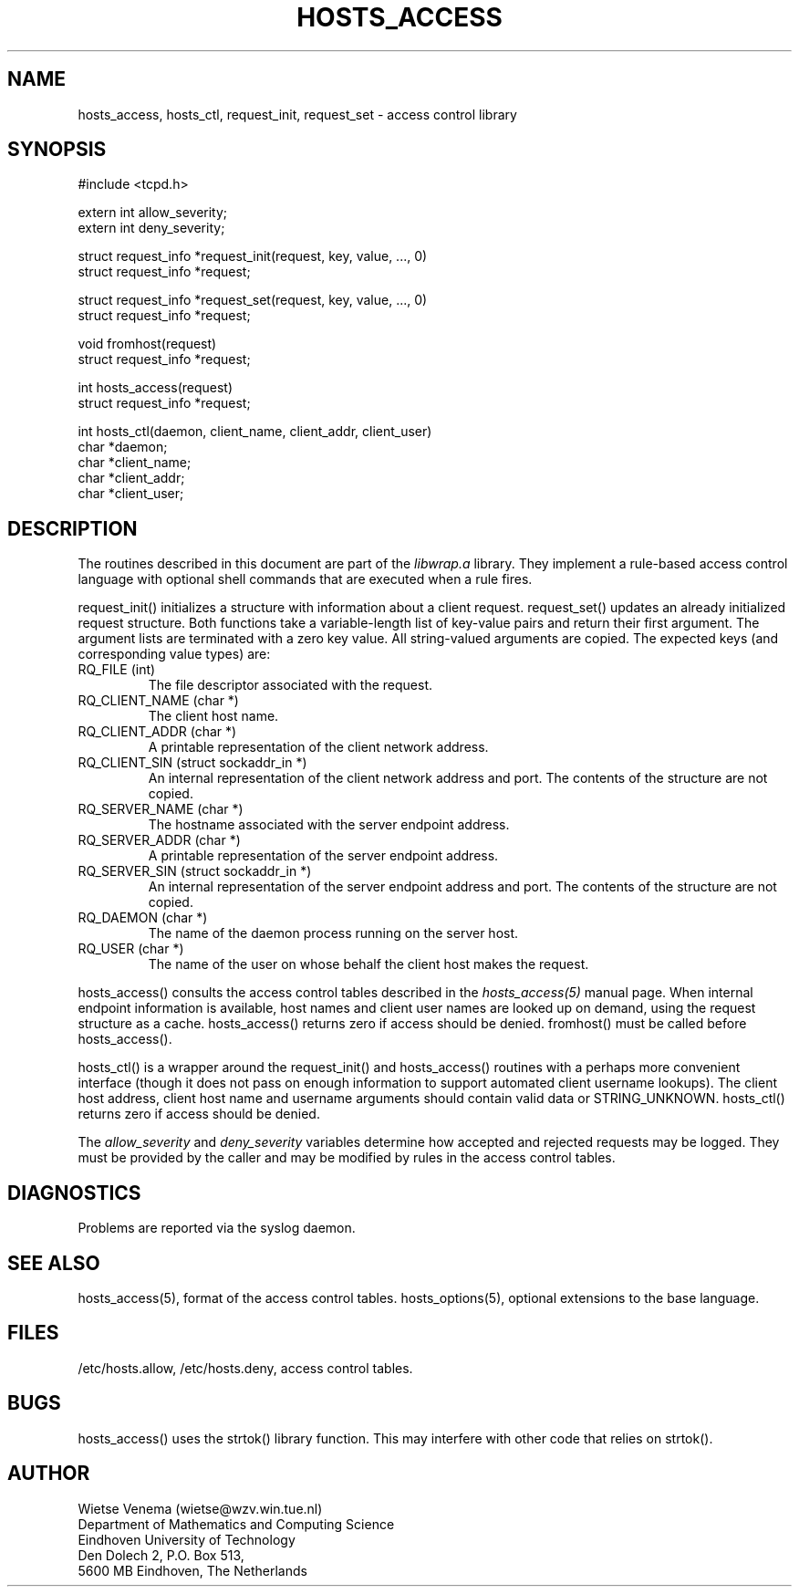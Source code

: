 .TH HOSTS_ACCESS 3
.SH NAME
hosts_access, hosts_ctl, request_init, request_set \- access control library
.SH SYNOPSIS
.nf
#include <tcpd.h>

extern int allow_severity;
extern int deny_severity;

struct request_info *request_init(request, key, value, ..., 0)
struct request_info *request;

struct request_info *request_set(request, key, value, ..., 0)
struct request_info *request;

void fromhost(request)
struct request_info *request;

int hosts_access(request)
struct request_info *request;

int hosts_ctl(daemon, client_name, client_addr, client_user)
char *daemon;
char *client_name;
char *client_addr;
char *client_user;
.fi
.SH DESCRIPTION
The routines described in this document are part of the \fIlibwrap.a\fR
library. They implement a rule-based access control language with
optional shell commands that are executed when a rule fires.
.PP
request_init() initializes a structure with information about a client
request. request_set() updates an already initialized request
structure. Both functions take a variable-length list of key-value
pairs and return their first argument.  The argument lists are
terminated with a zero key value. All string-valued arguments are
copied. The expected keys (and corresponding value types) are:
.IP "RQ_FILE (int)"
The file descriptor associated with the request.
.IP "RQ_CLIENT_NAME (char *)"
The client host name.
.IP "RQ_CLIENT_ADDR (char *)"
A printable representation of the client network address.
.IP "RQ_CLIENT_SIN (struct sockaddr_in *)"
An internal representation of the client network address and port.  The
contents of the structure are not copied.
.IP "RQ_SERVER_NAME (char *)"
The hostname associated with the server endpoint address.
.IP "RQ_SERVER_ADDR (char *)"
A printable representation of the server endpoint address.
.IP "RQ_SERVER_SIN (struct sockaddr_in *)"
An internal representation of the server endpoint address and port.
The contents of the structure are not copied.
.IP "RQ_DAEMON (char *)"
The name of the daemon process running on the server host.
.IP "RQ_USER (char *)"
The name of the user on whose behalf the client host makes the request.
.PP
hosts_access() consults the access control tables described in the
\fIhosts_access(5)\fR manual page.  When internal endpoint information
is available, host names and client user names are looked up on demand,
using the request structure as a cache.  hosts_access() returns zero if
access should be denied.
fromhost() must be called before hosts_access().
.PP
hosts_ctl() is a wrapper around the request_init() and hosts_access()
routines with a perhaps more convenient interface (though it does not
pass on enough information to support automated client username
lookups).  The client host address, client host name and username
arguments should contain valid data or STRING_UNKNOWN.  hosts_ctl()
returns zero if access should be denied.
.PP
The \fIallow_severity\fR and \fIdeny_severity\fR variables determine
how accepted and rejected requests may be logged. They must be provided
by the caller and may be modified by rules in the access control
tables.
.SH DIAGNOSTICS
Problems are reported via the syslog daemon.
.SH SEE ALSO
hosts_access(5), format of the access control tables.
hosts_options(5), optional extensions to the base language.
.SH FILES
/etc/hosts.allow, /etc/hosts.deny, access control tables.
.SH BUGS
hosts_access() uses the strtok() library function. This may interfere
with other code that relies on strtok().
.SH AUTHOR
.na
.nf
Wietse Venema (wietse@wzv.win.tue.nl)
Department of Mathematics and Computing Science
Eindhoven University of Technology
Den Dolech 2, P.O. Box 513, 
5600 MB Eindhoven, The Netherlands
\" @(#) hosts_access.3 1.8 96/02/11 17:01:26
